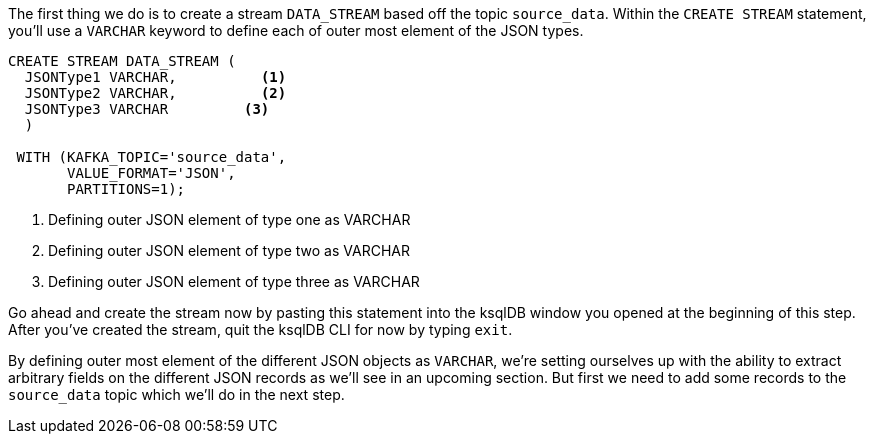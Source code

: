 The first thing we do is to create a stream `DATA_STREAM` based off the topic `source_data`. Within the `CREATE STREAM` statement, you'll use a `VARCHAR` keyword to define each of outer most element of the JSON types.

[source, sql]
----
CREATE STREAM DATA_STREAM (
  JSONType1 VARCHAR,          <1>
  JSONType2 VARCHAR,          <2>
  JSONType3 VARCHAR         <3>
  )

 WITH (KAFKA_TOPIC='source_data',
       VALUE_FORMAT='JSON',
       PARTITIONS=1);

----

<1> Defining outer JSON element of type one as VARCHAR
<2> Defining outer JSON element of type two as VARCHAR
<3> Defining outer JSON element of type three as VARCHAR

Go ahead and create the stream now by pasting this statement into the ksqlDB window you opened at the beginning of this step.  After you've created the stream, quit the ksqlDB CLI for now by typing `exit`.

By defining outer most element of the different JSON objects as `VARCHAR`, we're setting ourselves up with the ability to extract arbitrary fields on the different JSON records as we'll see in an upcoming section.  But first we need to add some records to the `source_data` topic which we'll do in the next step.
